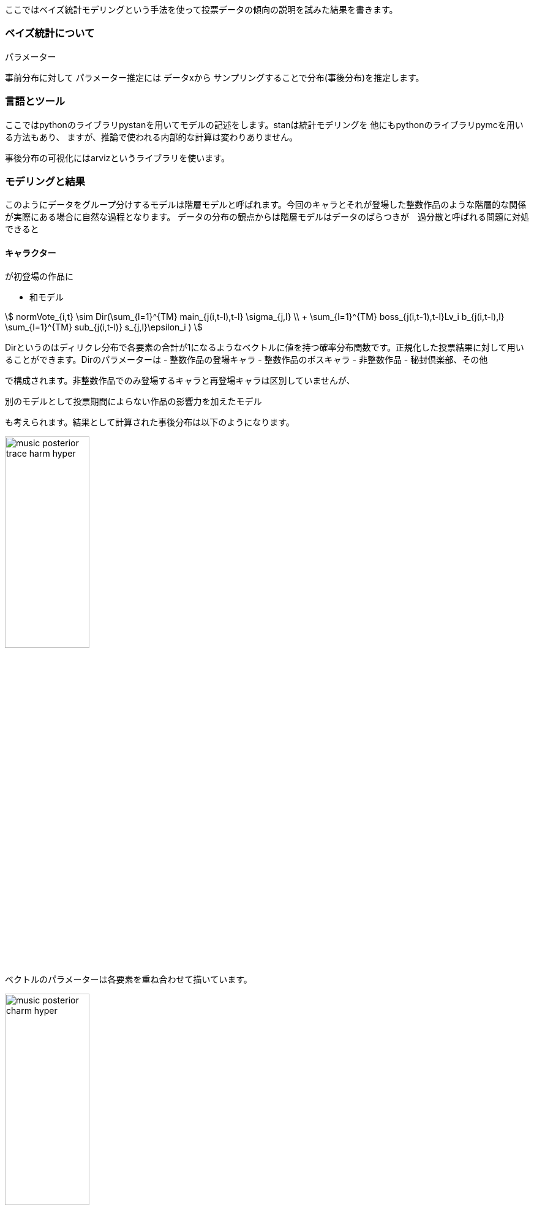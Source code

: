 //ベイス
ここではベイズ統計モデリングという手法を使って投票データの傾向の説明を試みた結果を書きます。

=== ベイズ統計について

パラメーター

事前分布に対して
パラメーター推定には
データxから
サンプリングすることで分布(事後分布)を推定します。

=== 言語とツール

ここではpythonのライブラリpystanを用いてモデルの記述をします。stanは統計モデリングを
他にもpythonのライブラリpymcを用いる方法もあり、
ますが、推論で使われる内部的な計算は変わりありません。

事後分布の可視化にはarvizというライブラリを使います。

=== モデリングと結果

このようにデータをグループ分けするモデルは階層モデルと呼ばれます。今回のキャラとそれが登場した整数作品のような階層的な関係が実際にある場合に自然な過程となります。
データの分布の観点からは階層モデルはデータのばらつきが　過分散と呼ばれる問題に対処できると


==== キャラクター

が初登場の作品に

- 和モデル
//hyper dth[i]=sum(mains)+sum(bosses)+sum(subs)+hifuu+book+misc+indivisual[i];

stem:[
 normVote_{i,t} \sim Dir(\sum_{l=1}^{TM} main_{j(i,t-l),t-l} \sigma_{j,l} \\ + \sum_{l=1}^{TM} boss_{j(i,t-1),t-l}Lv_i b_{j(i,t-l),l} 
 +\sum_{l=1}^{TM} sub_{j(i,t-l)} s_{j,l}+\epsilon_i
 )
]

Dirというのはディリクレ分布で各要素の合計が1になるようなベクトルに値を持つ確率分布関数です。正規化した投票結果に対して用いることができます。Dirのパラメーターは
 - 整数作品の登場キャラ
 - 整数作品のボスキャラ
 - 非整数作品
 - 秘封倶楽部、その他

で構成されます。非整数作品でのみ登場するキャラと再登場キャラは区別していませんが、

別のモデルとして投票期間によらない作品の影響力を加えたモデル

も考えられます。結果として計算された事後分布は以下のようになります。

image::img/music_posterior_trace_harm_hyper.png[width=40%][width=40%]

ベクトルのパラメーターは各要素を重ね合わせて描いています。

image::img/music_posterior_charm_hyper.png[width=40%][width=40%]

特にindivisualの影響が大きく紅魔郷が強いこと、　などがそこに現れています。
以下のモデルを考えます。

- 和モデル(旧作、秘封、その他に時間依存性を入れた場合)

//sumnidivisual dth[i]=(sum(mains)+sum(bosses)+titlebase+sum(subs) +noninttitlebase +sum(hifuu)+sum(book)+sum(misc))+indivisual[i];
stem:[
 normVote_{i,t} \sim Dir(\sum_{l=1}^{TM} main_{j(i,t-l),t-l} \sigma_{j,l} \\ + \sum_{l=1}^{TM} boss_{j(i,t-1),t-l}Lv_i b_{j(i,t-l),l} 
 +\sum_{l=1}^{TM} sub_{j(i,t-l)} s_{j,l}+\epsilon_i
 )
]

image::img/posterior_charm_sum.png[width=40%][width=40%]

最初の和モデルと同様にindivisualの影響が強く、タイトルによる影響はあまり見えませんでした。

- 積和モデル

indivisualの影響を
が強く、タイトルによる影響はあまり見えませんでした。

stem:[
 normVote_{i,t} \sim Dir( (\sum_{l=1}^{TM} main_{j(i,t-l),t-l} \sigma_{j,l} \\ + \sum_{l=1}^{TM} boss_{j(i,t-1),t-l}Lv_i b_{j(i,t-l),l} 
 +\sum_{l=1}^{TM} sub_{j(i,t-l)} s_{j,l})*\epsilon_i
 )
]

image::img/posterior_charm_sumprod.png[width=40%][width=40%]

収束せず事後分布はバラバラになってしまいました。

==== 音楽

キャラと同様に和モデル、積和モデルを考えます。違いは旧作、秘封倶楽部が大きな割合を占めていることでそこでは登場順序はあまり重要ではないという仮定をしています。また再録曲の情報は用いませんでした。実際には人気に影響が
計算上の特性である属性に含まれるかどうかというflagをdataframeとして持っておく方が計算が高速化することがわかりました。

- 和モデル

image::img/music_posterior_charm_sum.png[width=40%][width=40%]

- 積和モデル

このモデルはキャラクターの方とは異なり収束しました。

image::img/music_posterior_charm_sumprod.png[width=40%][width=40%]

==== 事前分布

パラメーターに加えられる仮定である事前分布は計算の収束に大きな影響を与えます。stanでは事前分布を指定しない場合は一様分布が用いられますが、無限の区間幅を持つため現実的ではありません。現実的な範囲内に
正規分布があるいはパラメータが正の値を持つという仮定を置くのであれば指数分布、整数のパラメーターに対しては対してはポアッソン分布などが用いられます。
「StanとRでベイズ統計モデリング」にも書かれており、逆ガンマ分布あるいは半コーシー分布という裾の広い分布関数を使用すると良いとされています。stanでは

==== 別の観点

上ではキャラクター、音楽を主体としたモデリングをしましたが、投票者の行動に基づいたモデリングも考えられます。

=== 発展的話題

- 因果推論

非整数作品での再登場、再録はその時点までの人気で決定されていると考えられます。

- 情報量基準

- 他のデータの利用
